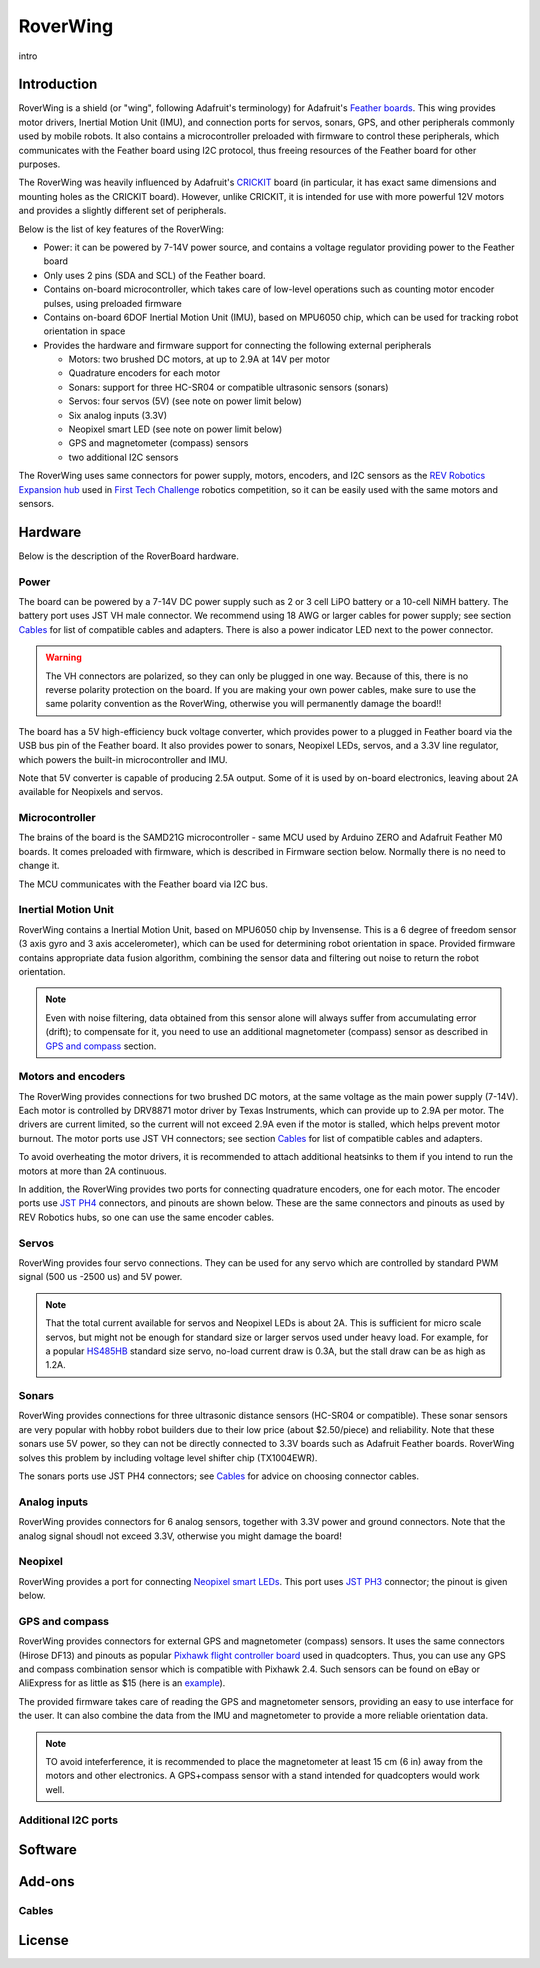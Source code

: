 RoverWing
*********

intro

Introduction
============
RoverWing is a  shield (or "wing", following Adafruit's terminology) for Adafruit's `Feather boards <https://www.adafruit.com/feather>`_. 
This wing provides motor drivers, Inertial Motion Unit (IMU), and connection ports for servos, sonars, GPS, 
and other peripherals commonly used by mobile robots. It also contains a microcontroller preloaded with firmware 
to control these peripherals, which communicates with the Feather board using I2C protocol, thus freeing resources 
of the Feather board for other purposes. 

The RoverWing was heavily influenced by Adafruit's `CRICKIT <https://www.adafruit.com/crickit>`_   board (in particular, it has exact same dimensions and 
mounting holes as the CRICKIT board). However, unlike CRICKIT, it is intended for use with more powerful 12V motors 
and provides a slightly different set of peripherals. 

Below is the list of key features of the RoverWing:

* Power: it can be powered by 7-14V power source, and contains a voltage regulator providing power to the Feather board

* Only uses 2 pins (SDA and SCL) of the Feather board. 

* Contains on-board microcontroller, which takes care of low-level operations such as counting motor encoder pulses, using preloaded firmware

* Contains on-board 6DOF  Inertial Motion Unit (IMU), based on MPU6050 chip, which can be used for tracking robot orientation in space

* Provides the hardware and firmware support for connecting the following external peripherals

  - Motors: two brushed DC motors, at up to 2.9A at 14V per motor
  - Quadrature encoders for each motor
  - Sonars: support for three HC-SR04 or compatible ultrasonic sensors (sonars)  
  - Servos: four servos (5V) (see note on power limit below)
  - Six analog inputs (3.3V)
  - Neopixel smart LED (see note on power limit below)
  - GPS and magnetometer (compass) sensors
  - two additional I2C sensors
  

The RoverWing uses same connectors for power supply, motors, encoders, and I2C sensors as the `REV Robotics Expansion hub <http://www.revrobotics.com/rev-31-1153/>`_ 
used in `First Tech Challenge <https://www.firstinspires.org/robotics/ftc>`_  robotics competition, so it can be easily used with the same motors and sensors. 
  
Hardware
========

Below is the description of the RoverBoard hardware. 

Power
-----

The board can be powered by a 7-14V DC power supply such as 2 or 3 cell LiPO battery or  a 10-cell NiMH battery. 
The battery port uses JST VH male connector. We recommend using 18 AWG or larger cables for power supply;  see section `Cables`_ for list of 
compatible cables and adapters. There is also a power indicator LED next to the power connector. 

.. Warning::
   The VH connectors are polarized, so they can only be plugged in one way. Because of this, there  is no reverse  polarity protection 
   on the board. If you are making your own power cables, make sure to use the same polarity convention as the RoverWing, otherwise 
   you will permanently damage the board!!
   

The board has a 5V high-efficiency  buck voltage converter, which provides power to a plugged in Feather board via the USB bus pin of the Feather board. 
It also provides power to sonars, Neopixel LEDs, servos, and a 3.3V line regulator, which powers the built-in microcontroller and IMU. 



Note that 5V converter is capable of producing 2.5A output. Some of it is used by on-board electronics, leaving about 2A  available for Neopixels and servos. 


Microcontroller
---------------
The brains of the board is the SAMD21G microcontroller - same MCU used by Arduino ZERO and Adafruit Feather M0 boards. 
It comes preloaded with firmware, which is described in Firmware section below. Normally there is no need to change it. 


The MCU communicates with the Feather board via I2C bus. 

Inertial Motion Unit
--------------------
RoverWing contains a  Inertial Motion Unit, based on MPU6050 chip by Invensense. This is a 6 degree of freedom sensor (3 axis gyro 
and 3 axis accelerometer), which can be used for  determining robot orientation in space. Provided firmware contains appropriate data 
fusion algorithm, combining the sensor data and filtering out noise to return the robot orientation.

.. Note::
   Even with noise filtering, data obtained from this sensor alone will always suffer from accumulating error (drift); 
   to compensate for it, you need to use  an additional magnetometer (compass) sensor as described in `GPS and compass`_ section. 
   


Motors and encoders
-------------------
The RoverWing provides connections for two brushed DC motors, at the same voltage as the main power supply (7-14V). Each motor is 
controlled by DRV8871 motor driver by Texas Instruments, which can provide up to 2.9A per motor. The drivers are current limited, 
so the current will not exceed 2.9A even if the motor is stalled, which helps prevent motor burnout. The motor ports use JST VH connectors; 
see section `Cables`_ for list of compatible cables and adapters.

To avoid overheating the motor drivers, it is recommended to attach  additional heatsinks to them if you intend to run the motors at 
more than 2A continuous. 


In addition, the RoverWing provides two ports for connecting quadrature encoders, one for each motor. The encoder ports use 
`JST PH4 <http://www.jst-mfg.com/product/detail_e.php?series=199>`_ connectors, 
and pinouts are shown below. These are the same connectors and pinouts as used by REV Robotics hubs, so one can use the same encoder cables. 




Servos
------
RoverWing provides four servo connections. They can be used for any servo which are controlled by standard PWM signal (500 us -2500 us) and 5V power. 

.. Note::
   That the total current available for servos and Neopixel LEDs is about 2A. This is sufficient 
   for micro scale servos, but might not be enough for standard size or larger  servos used under 
   heavy load.  For example, for a popular `HS485HB <https://hitecrcd.com/products/servos/sport-servos/analog-sport-servos/hs-485hb/product>`_ 
   standard size servo, no-load current draw is 0.3A, but the stall draw  can be as high as 1.2A. 





Sonars
------
RoverWing provides connections for three ultrasonic distance sensors (HC-SR04 or compatible). 
These sonar sensors are very popular with hobby robot builders due to their low price  (about $2.50/piece)  
and reliability. Note that these sonars use 5V power, so they can not be directly connected to 3.3V boards 
such as Adafruit Feather boards. RoverWing solves this problem by  including voltage level shifter  chip (TX1004EWR). 

The sonars ports use JST PH4 connectors; see `Cables`_ for advice on choosing connector cables. 

Analog inputs
-------------
RoverWing provides connectors for 6 analog sensors, together with 3.3V power and ground connectors. 
Note that the analog signal shoudl not exceed 3.3V, otherwise you might damage the board!


Neopixel
--------
RoverWing provides a port for connecting `Neopixel smart LEDs <https://learn.adafruit.com/adafruit-neopixel-uberguide>`_.  This port uses `JST PH3 <http://www.jst-mfg.com/product/detail_e.php?series=199>`_ connector; the pinout is given below. 



GPS and compass
---------------
RoverWing provides connectors for external GPS and magnetometer (compass) sensors. It uses the same connectors (Hirose DF13) and pinouts as popular `Pixhawk 
flight controller board <http://ardupilot.org/copter/docs/common-pixhawk-overview.html>`_  used in quadcopters. Thus, you can use  any GPS and 
compass combination sensor which is compatible with Pixhawk 2.4. Such sensors can be found on eBay or AliExpress for as little as $15 (here is an 
`example <https://www.aliexpress.com/item/Ublox-NEO-M8N-M8N-8N-High-Precision-GPS-Built-in-Compass-w-Stand-Holder-for-APM/32370714787.html>`_). 

The provided firmware takes care of reading the GPS and magnetometer sensors, providing an easy to use interface for the user. It can also combine the 
data from the IMU and magnetometer to provide a more reliable orientation data. 


.. Note::
   TO avoid inteferference, it is recommended to place the magnetometer at least 15 cm (6 in) away from the  motors and other electronics. 
   A GPS+compass sensor with a stand intended for quadcopters would work well. 
   

Additional I2C ports
--------------------








Software
========

Add-ons
=======

Cables
------


License
=======


